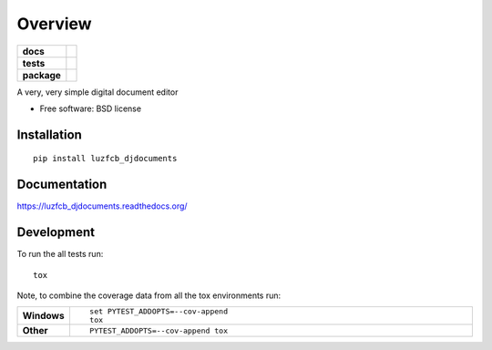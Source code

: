 ========
Overview
========

.. start-badges

.. list-table::
    :stub-columns: 1

    * - docs
      - |docs|
    * - tests
      - | |travis| |requires|
        | |codecov|
        | |landscape| |scrutinizer| |codacy| |codeclimate|
    * - package
      - |version| |downloads| |wheel| |supported-versions| |supported-implementations|

.. |docs| image:: https://readthedocs.org/projects/luzfcb_djdocuments/badge/?style=flat
    :target: https://readthedocs.org/projects/luzfcb_djdocuments
    :alt: Documentation Status

.. |travis| image:: https://travis-ci.org/luzfcb/luzfcb_djdocuments.svg?branch=master
    :alt: Travis-CI Build Status
    :target: https://travis-ci.org/luzfcb/luzfcb_djdocuments

.. |requires| image:: https://requires.io/github/luzfcb/luzfcb_djdocuments/requirements.svg?branch=master
    :alt: Requirements Status
    :target: https://requires.io/github/luzfcb/luzfcb_djdocuments/requirements/?branch=master

.. |codecov| image:: https://codecov.io/github/luzfcb/luzfcb_djdocuments/coverage.svg?branch=master
    :alt: Coverage Status
    :target: https://codecov.io/github/luzfcb/luzfcb_djdocuments

.. |landscape| image:: https://landscape.io/github/luzfcb/luzfcb_djdocuments/master/landscape.svg?style=flat
    :target: https://landscape.io/github/luzfcb/luzfcb_djdocuments/master
    :alt: Code Quality Status

.. |codacy| image:: https://img.shields.io/codacy/REPLACE_WITH_PROJECT_ID.svg?style=flat
    :target: https://www.codacy.com/app/luzfcb/luzfcb_djdocuments
    :alt: Codacy Code Quality Status

.. |codeclimate| image:: https://codeclimate.com/github/luzfcb/luzfcb_djdocuments/badges/gpa.svg
   :target: https://codeclimate.com/github/luzfcb/luzfcb_djdocuments
   :alt: CodeClimate Quality Status

.. |version| image:: https://img.shields.io/pypi/v/luzfcb_djdocuments.svg?style=flat
    :alt: PyPI Package latest release
    :target: https://pypi.python.org/pypi/luzfcb_djdocuments

.. |downloads| image:: https://img.shields.io/pypi/dm/luzfcb_djdocuments.svg?style=flat
    :alt: PyPI Package monthly downloads
    :target: https://pypi.python.org/pypi/luzfcb_djdocuments

.. |wheel| image:: https://img.shields.io/pypi/wheel/luzfcb_djdocuments.svg?style=flat
    :alt: PyPI Wheel
    :target: https://pypi.python.org/pypi/luzfcb_djdocuments

.. |supported-versions| image:: https://img.shields.io/pypi/pyversions/luzfcb_djdocuments.svg?style=flat
    :alt: Supported versions
    :target: https://pypi.python.org/pypi/luzfcb_djdocuments

.. |supported-implementations| image:: https://img.shields.io/pypi/implementation/luzfcb_djdocuments.svg?style=flat
    :alt: Supported implementations
    :target: https://pypi.python.org/pypi/luzfcb_djdocuments

.. |scrutinizer| image:: https://img.shields.io/scrutinizer/g/luzfcb/luzfcb_djdocuments/master.svg?style=flat
    :alt: Scrutinizer Status
    :target: https://scrutinizer-ci.com/g/luzfcb/luzfcb_djdocuments/


.. end-badges

A very, very simple digital document editor

* Free software: BSD license

Installation
============

::

    pip install luzfcb_djdocuments

Documentation
=============

https://luzfcb_djdocuments.readthedocs.org/

Development
===========

To run the all tests run::

    tox

Note, to combine the coverage data from all the tox environments run:

.. list-table::
    :widths: 10 90
    :stub-columns: 1

    - - Windows
      - ::

            set PYTEST_ADDOPTS=--cov-append
            tox

    - - Other
      - ::

            PYTEST_ADDOPTS=--cov-append tox
